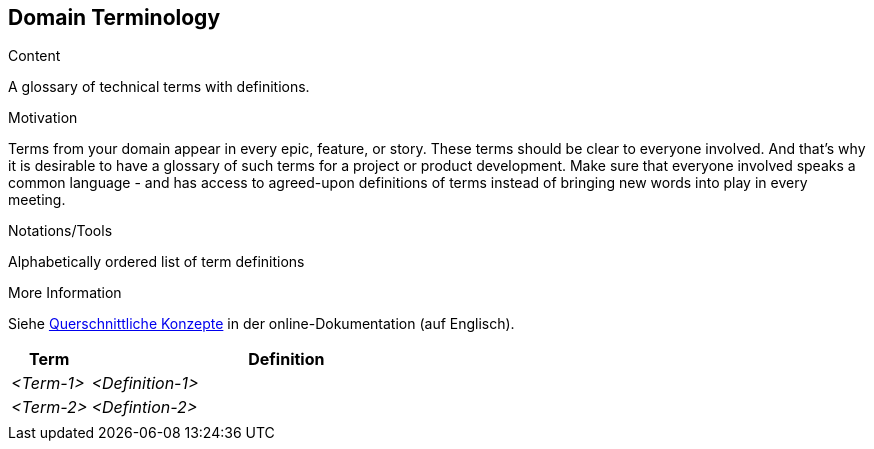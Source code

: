 [[section-domain-terminology]]
== Domain Terminology

[role="re42help"]
****
.Content
A glossary of technical terms with definitions.

.Motivation
Terms from your domain appear in every epic, feature, or story. These terms should be clear to everyone involved. And that's why it is desirable to have a glossary of such terms for a project or product development. Make sure that everyone involved speaks a common language - and has access to agreed-upon definitions of terms instead of bringing new words into play in every meeting.

.Notations/Tools
Alphabetically ordered list of term definitions


.More Information

Siehe https://docs.arc42.org/section-8/[Querschnittliche Konzepte] in der online-Dokumentation (auf Englisch).

****

[cols="1,5" options="header"]
|===
|Term |Definition
| _<Term-1>_ |_<Definition-1>_  
| _<Term-2>_ |_<Defintion-2>_  
|            |             
|===
